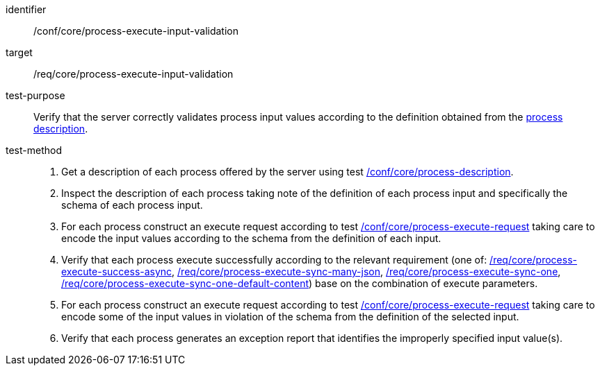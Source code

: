 [[ats_core_process-execute-input-validation]]

[abstract_test]
====
[%metadata]
identifier:: /conf/core/process-execute-input-validation
target:: /req/core/process-execute-input-validation
test-purpose:: Verify that the server correctly validates process input values according to the definition obtained from the <<sc_process_description,process description>>.
test-method::
+
--
1. Get a description of each process offered by the server using test <<ats_core_process-description,/conf/core/process-description>>.

2. Inspect the description of each process taking note of the definition of each process input and specifically the schema of each process input.

3. For each process construct an execute request according to test <<ats_core_process-execute-request,/conf/core/process-execute-request>> taking care to encode the input values according to the schema from the definition of each input.

4. Verify that each process execute successfully according to the relevant requirement (one of: <<ats_core_process-execute-success-async,/req/core/process-execute-success-async>>, <<ats_core_process-execute-sync-many-json,/req/core/process-execute-sync-many-json>>, <<ats_core_process-execute-sync-one,/req/core/process-execute-sync-one>>, <<ats_core_process-execute-sync-one-default-content,/req/core/process-execute-sync-one-default-content>>) base on the combination of execute parameters.

5. For each process construct an execute request according to test <<ats_core_process-execute-request,/conf/core/process-execute-request>> taking care to encode some of the input values in violation of the schema from the definition of the selected input.

6. Verify that each process generates an exception report that identifies the improperly specified input value(s).
--
====
